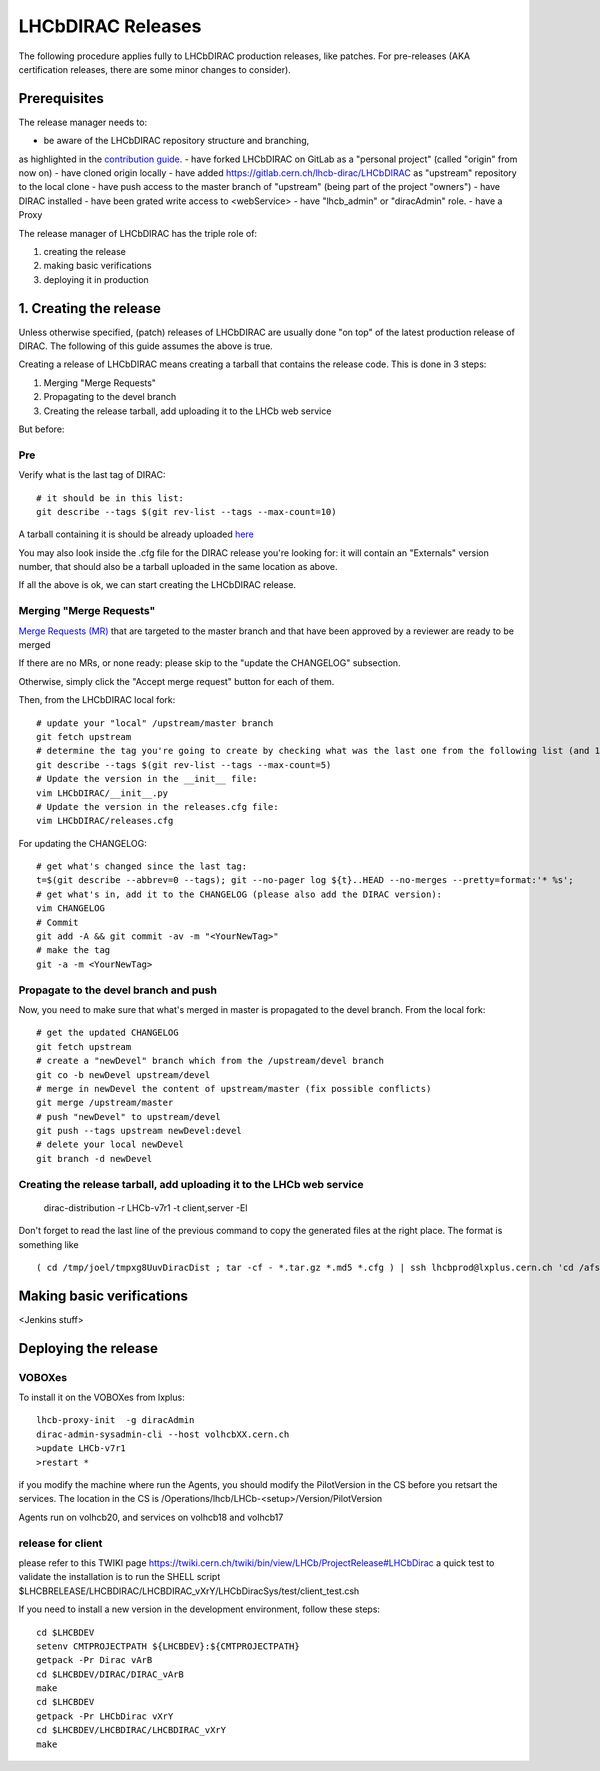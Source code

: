 ==================
LHCbDIRAC Releases
==================

The following procedure applies fully to LHCbDIRAC production releases, like patches.
For pre-releases (AKA certification releases, there are some minor changes to consider).

Prerequisites
====================

The release manager needs to:

- be aware of the LHCbDIRAC repository structure and branching,
as highlighted in the  `contribution guide <https://gitlab.cern.ch/lhcb-dirac/LHCbDIRAC/blob/master/CONTRIBUTING.md>`_.
- have forked LHCbDIRAC on GitLab as a "personal project" (called "origin" from now on)
- have cloned origin locally
- have added `<https://gitlab.cern.ch/lhcb-dirac/LHCbDIRAC>`_ as "upstream" repository to the local clone
- have push access to the master branch of "upstream" (being part of the project "owners")
- have DIRAC installed
- have been grated write access to <webService>
- have "lhcb_admin" or "diracAdmin" role.
- have a Proxy

The release manager of LHCbDIRAC has the triple role of:

1. creating the release
2. making basic verifications
3. deploying it in production


1. Creating the release
=======================

Unless otherwise specified, (patch) releases of LHCbDIRAC are usually done "on top" of the latest production release of DIRAC.
The following of this guide assumes the above is true.

Creating a release of LHCbDIRAC means creating a tarball that contains the release code. This is done in 3 steps:

1. Merging "Merge Requests"
2. Propagating to the devel branch
3. Creating the release tarball, add uploading it to the LHCb web service

But before:

Pre
```

Verify what is the last tag of DIRAC::

  # it should be in this list:
  git describe --tags $(git rev-list --tags --max-count=10)

A tarball containing it is should be already
uploaded `here <http://lhcbproject.web.cern.ch/lhcbproject/dist/Dirac_project/installSource/>`_

You may also look inside the .cfg file for the DIRAC release you're looking for: it will contain an "Externals" version number,
that should also be a tarball uploaded in the same location as above.

If all the above is ok, we can start creating the LHCbDIRAC release.


Merging "Merge Requests"
````````````````````````

`Merge Requests (MR) <https://gitlab.cern.ch/lhcb-dirac/LHCbDIRAC/merge_requests>`_ that are targeted to the master branch
and that have been approved by a reviewer are ready to be merged

If there are no MRs, or none ready: please skip to the "update the CHANGELOG" subsection.

Otherwise, simply click the "Accept merge request" button for each of them.

Then, from the LHCbDIRAC local fork::

  # update your "local" /upstream/master branch
  git fetch upstream
  # determine the tag you're going to create by checking what was the last one from the following list (and 1 to the "p"):
  git describe --tags $(git rev-list --tags --max-count=5)
  # Update the version in the __init__ file:
  vim LHCbDIRAC/__init__.py
  # Update the version in the releases.cfg file:
  vim LHCbDIRAC/releases.cfg

For updating the CHANGELOG::

  # get what's changed since the last tag:
  t=$(git describe --abbrev=0 --tags); git --no-pager log ${t}..HEAD --no-merges --pretty=format:'* %s';
  # get what's in, add it to the CHANGELOG (please also add the DIRAC version):
  vim CHANGELOG
  # Commit
  git add -A && git commit -av -m "<YourNewTag>"
  # make the tag
  git -a -m <YourNewTag>


Propagate to the devel branch and push
``````````````````````````````````````

Now, you need to make sure that what's merged in master is propagated to the devel branch. From the local fork::

  # get the updated CHANGELOG
  git fetch upstream
  # create a "newDevel" branch which from the /upstream/devel branch
  git co -b newDevel upstream/devel
  # merge in newDevel the content of upstream/master (fix possible conflicts)
  git merge /upstream/master
  # push "newDevel" to upstream/devel
  git push --tags upstream newDevel:devel
  # delete your local newDevel
  git branch -d newDevel


Creating the release tarball, add uploading it to the LHCb web service
```````````````````````````````````````````````````````````````````````

  dirac-distribution -r LHCb-v7r1 -t client,server -El

Don't forget to read the last line of the previous command to copy the generated files at the right place. The format is something like

::

  ( cd /tmp/joel/tmpxg8UuvDiracDist ; tar -cf - *.tar.gz *.md5 *.cfg ) | ssh lhcbprod@lxplus.cern.ch 'cd /afs/cern.ch/lhcb/distribution/DIRAC3/tars &&  tar -xvf - && ls *.tar.gz > tars.list'





Making basic verifications
==========================

<Jenkins stuff>



Deploying the release
==========================

VOBOXes
```````


To install it on the VOBOXes from lxplus:

::

  lhcb-proxy-init  -g diracAdmin
  dirac-admin-sysadmin-cli --host volhcbXX.cern.ch
  >update LHCb-v7r1
  >restart *

if you modify the machine where run the Agents, you should modify the PilotVersion in the CS before you retsart the services.
The location in the CS is /Operations/lhcb/LHCb-<setup>/Version/PilotVersion

Agents run on volhcb20, and services on volhcb18 and volhcb17


release for client
`````````````````````

please refer to this TWIKI page https://twiki.cern.ch/twiki/bin/view/LHCb/ProjectRelease#LHCbDirac
a quick test to validate the installation is to run the SHELL script $LHCBRELEASE/LHCBDIRAC/LHCBDIRAC_vXrY/LHCbDiracSys/test/client_test.csh

If you need to install a new version in the development environment, follow these steps:

::

  cd $LHCBDEV
  setenv CMTPROJECTPATH ${LHCBDEV}:${CMTPROJECTPATH}
  getpack -Pr Dirac vArB
  cd $LHCBDEV/DIRAC/DIRAC_vArB
  make
  cd $LHCBDEV
  getpack -Pr LHCbDirac vXrY
  cd $LHCBDEV/LHCBDIRAC/LHCBDIRAC_vXrY
  make
